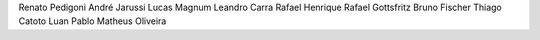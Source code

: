 Renato PedigoniAndré JarussiLucas MagnumLeandro CarraRafael HenriqueRafael GottsfritzBruno FischerThiago CatotoLuan PabloMatheus Oliveira